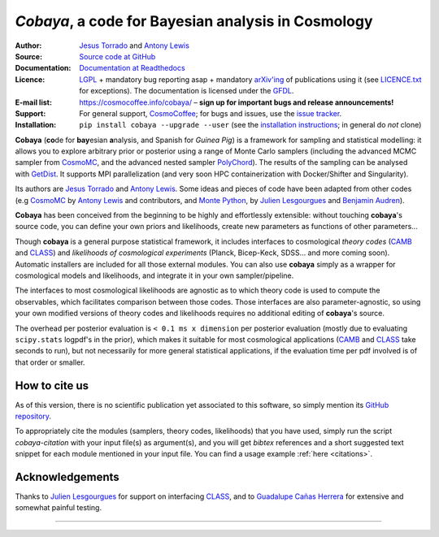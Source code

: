 *Cobaya*, a code for Bayesian analysis in Cosmology
===================================================

:Author: `Jesus Torrado`_ and `Antony Lewis`_

:Source: `Source code at GitHub <https://github.com/CobayaSampler/cobaya>`_

:Documentation: `Documentation at Readthedocs <https://cobaya.readthedocs.org>`_

:Licence: `LGPL <https://www.gnu.org/licenses/lgpl-3.0.en.html>`_ + mandatory bug reporting asap + mandatory `arXiv'ing <https://arxiv.org>`_ of publications using it (see `LICENCE.txt <https://github.com/CobayaSampler/cobaya/blob/master/LICENCE.txt>`_ for exceptions). The documentation is licensed under the `GFDL <https://www.gnu.org/licenses/fdl-1.3.en.html>`_.

:E-mail list: https://cosmocoffee.info/cobaya/ – **sign up for important bugs and release announcements!**

:Support: For general support, CosmoCoffee_; for bugs and issues, use the `issue tracker <https://github.com/CobayaSampler/cobaya/issues>`_.

:Installation: ``pip install cobaya --upgrade --user`` (see the `installation instructions <https://cobaya.readthedocs.io/en/latest/installation.html>`_; in general do *not* clone)

.. image:: https://secure.travis-ci.org/CobayaSampler/cobaya.png?branch=master
  :target: https://secure.travis-ci.org/CobayaSampler/cobaya
.. image:: https://img.shields.io/pypi/v/cobaya.svg?style=flat
        :target: https://pypi.python.org/pypi/cobaya/
.. image:: https://readthedocs.org/projects/cobaya/badge/?version=latest
   :target: https://getdist.readthedocs.org/en/latest



**Cobaya** (**co**\ de for **bay**\ esian **a**\ nalysis, and Spanish for *Guinea Pig*) is a framework for sampling and statistical modelling: it allows you to explore arbitrary prior or posterior using a range of Monte Carlo samplers (including the advanced MCMC sampler from CosmoMC_, and the advanced nested sampler PolyChord_). The results of the sampling can be analysed with GetDist_. It supports MPI parallelization (and very soon HPC containerization with Docker/Shifter and Singularity).

Its authors are `Jesus Torrado`_ and `Antony Lewis`_. Some ideas and pieces of code have been adapted from other codes (e.g CosmoMC_ by `Antony Lewis`_ and contributors, and `Monte Python`_, by `Julien Lesgourgues`_ and `Benjamin Audren`_).

**Cobaya** has been conceived from the beginning to be highly and effortlessly extensible: without touching **cobaya**'s source code, you can define your own priors and likelihoods, create new parameters as functions of other parameters...

Though **cobaya** is a general purpose statistical framework, it includes interfaces to cosmological *theory codes* (CAMB_ and CLASS_) and *likelihoods of cosmological experiments* (Planck, Bicep-Keck, SDSS... and more coming soon). Automatic installers are included for all those external modules. You can also use **cobaya** simply as a wrapper for cosmological models and likelihoods, and integrate it in your own sampler/pipeline.

The interfaces to most cosmological likelihoods are agnostic as to which theory code is used to compute the observables, which facilitates comparison between those codes. Those interfaces are also parameter-agnostic, so using your own modified versions of theory codes and likelihoods requires no additional editing of **cobaya**'s source.

The overhead per posterior evaluation is ``< 0.1 ms x dimension`` per posterior evaluation (mostly due to evaluating ``scipy.stats`` logpdf's in the prior), which makes it suitable for most cosmological applications (CAMB_ and CLASS_ take seconds to run), but not necessarily for more general statistical applications, if the evaluation time per pdf involved is of that order or smaller.


How to cite us
--------------

As of this version, there is no scientific publication yet associated to this software, so simply mention its `GitHub repository <https://github.com/CobayaSampler/cobaya>`_.

To appropriately cite the modules (samplers, theory codes, likelihoods) that you have used, simply run the script `cobaya-citation` with your input file(s) as argument(s), and you will get *bibtex* references and a short suggested text snippet for each module mentioned in your input file. You can find a usage example :ref:`here <citations>`.


Acknowledgements
----------------

Thanks to `Julien Lesgourgues`_ for support on interfacing CLASS_, and to `Guadalupe Cañas Herrera`_ for extensive and somewhat painful testing.

.. _`Jesus Torrado`: https://astronomy.sussex.ac.uk/~jt386
.. _`Antony Lewis`: https://cosmologist.info
.. _CosmoMC: https://cosmologist.info/cosmomc/
.. _CosmoCoffee: https://cosmocoffee.info/viewforum.php?f=11&sid=234d83c26105e5bfb56cb527a645f695
.. _`Monte Python`: https://baudren.github.io/montepython.html
.. _`Julien Lesgourgues`: https://www.particle-theory.rwth-aachen.de/cms/Particle-Theory/Das-Institut/Mitarbeiter-TTK/Professoren/~gufe/Lesgourgues-Julien/?lidx=1
.. _`Benjamin Audren`: https://baudren.github.io/
.. _Camb: https://camb.info/
.. _Class: https://class-code.net/
.. _GetDist: https://github.com/cmbant/getdist
.. _PolyChord: https://ccpforge.cse.rl.ac.uk/gf/project/polychord
.. _`Guadalupe Cañas Herrera`: https://gcanasherrera.github.io/pages/about-me.html#about-me

===================

.. image:: ./img/logo_sussex.png
   :alt: University of Sussex
   :target: https://www.sussex.ac.uk/astronomy/
   :width: 150px
   :align: right

.. image:: ./img/logo_ERC.png
   :alt: European Research Council
   :target: https://erc.europa.eu/
   :width: 150px
   :align: right
